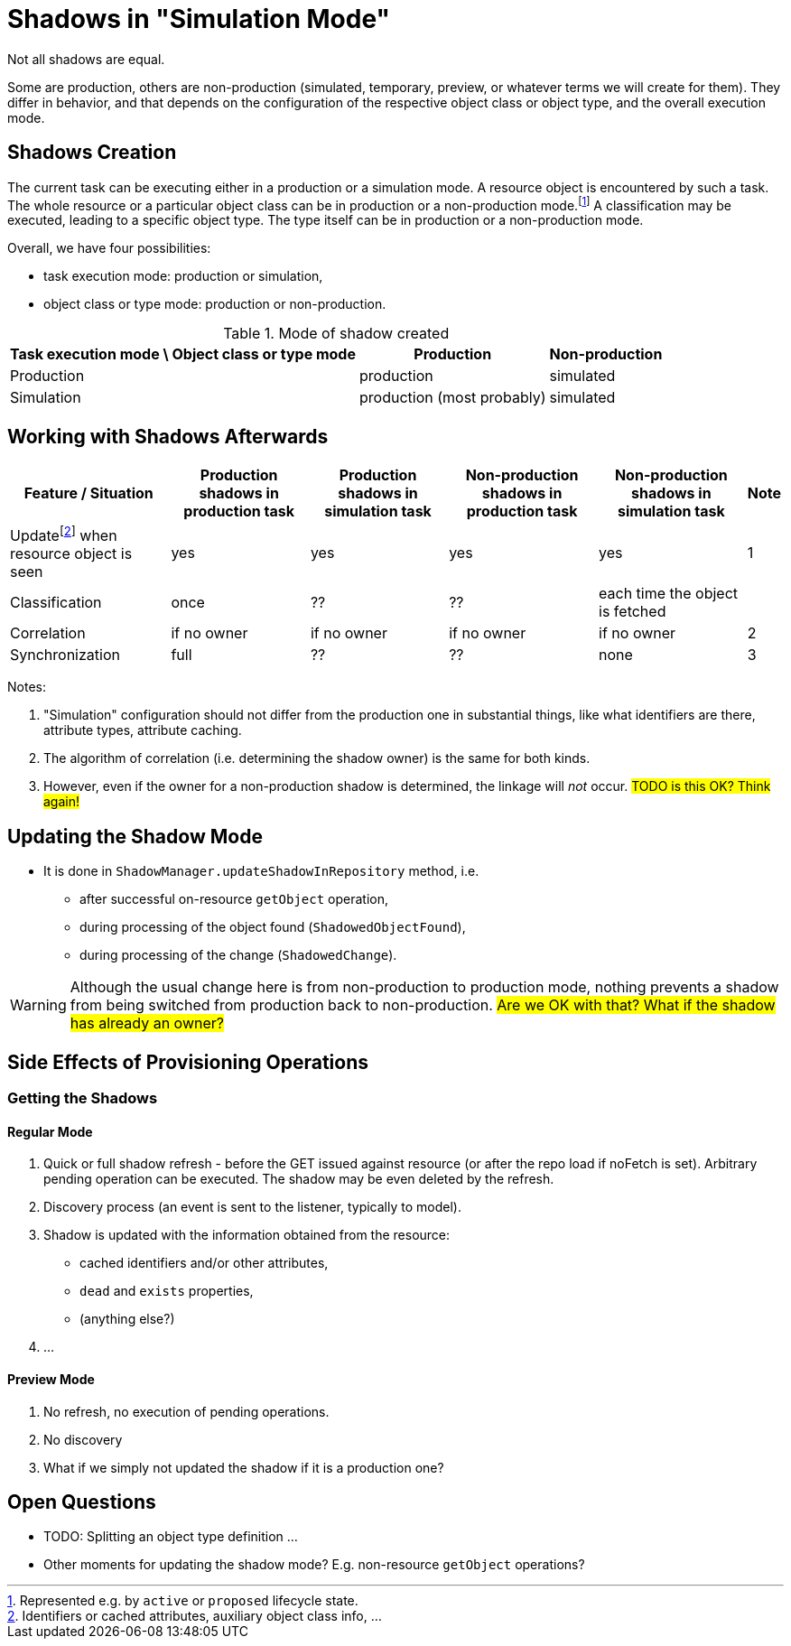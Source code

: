 = Shadows in "Simulation Mode"
:page-since: 4.7
:page-toc: top

Not all shadows are equal.

Some are production, others are non-production (simulated, temporary, preview, or whatever terms we will create for them).
They differ in behavior, and that depends on the configuration of the respective object class or object type, and the overall execution mode.

== Shadows Creation

The current task can be executing either in a production or a simulation mode.
A resource object is encountered by such a task.
The whole resource or a particular object class can be in production or a non-production mode.footnote:[Represented e.g. by `active` or `proposed` lifecycle state.]
A classification may be executed, leading to a specific object type.
The type itself can be in production or a non-production mode.

Overall, we have four possibilities:

- task execution mode: production or simulation,
- object class or type mode: production or non-production.

.Mode of shadow created
[%autowidth]
[%header]
|===
| Task execution mode \ Object class or type mode | Production | Non-production
| Production | production | simulated
| Simulation | production (most probably) | simulated
|===

== Working with Shadows Afterwards

[%autowidth]
[%header]
|===
| Feature / Situation | Production shadows in production task | Production shadows in simulation task | Non-production shadows in production task | Non-production shadows in simulation task | Note
| Updatefootnote:[Identifiers or cached attributes, auxiliary object class info, ...] when resource object is seen | yes | yes | yes | yes | 1
| Classification | once | ?? | ?? | each time the object is fetched |
| Correlation | if no owner | if no owner | if no owner | if no owner | 2
| Synchronization | full | ?? | ?? | none | 3
|===

Notes:

. "Simulation" configuration should not differ from the production one in substantial things, like what identifiers are there, attribute types, attribute caching.
. The algorithm of correlation (i.e. determining the shadow owner) is the same for both kinds.
. However, even if the owner for a non-production shadow is determined, the linkage will _not_ occur.
#TODO is this OK? Think again!#

== Updating the Shadow Mode

* It is done in `ShadowManager.updateShadowInRepository` method, i.e.
** after successful on-resource `getObject` operation,
** during processing of the object found (`ShadowedObjectFound`),
** during processing of the change (`ShadowedChange`).

WARNING: Although the usual change here is from non-production to production mode, nothing prevents a shadow from being switched from production back to non-production.
#Are we OK with that? What if the shadow has already an owner?#

== Side Effects of Provisioning Operations

=== Getting the Shadows

==== Regular Mode
. Quick or full shadow refresh - before the GET issued against resource (or after the repo load if noFetch is set).
Arbitrary pending operation can be executed. The shadow may be even deleted by the refresh.
. Discovery process (an event is sent to the listener, typically to model).
. Shadow is updated with the information obtained from the resource:
- cached identifiers and/or other attributes,
- `dead` and `exists` properties,
- (anything else?)
. ...

==== Preview Mode
. No refresh, no execution of pending operations.
. No discovery
. What if we simply not updated the shadow if it is a production one?

== Open Questions

* TODO: Splitting an object type definition ...
* Other moments for updating the shadow mode? E.g. non-resource `getObject` operations?

